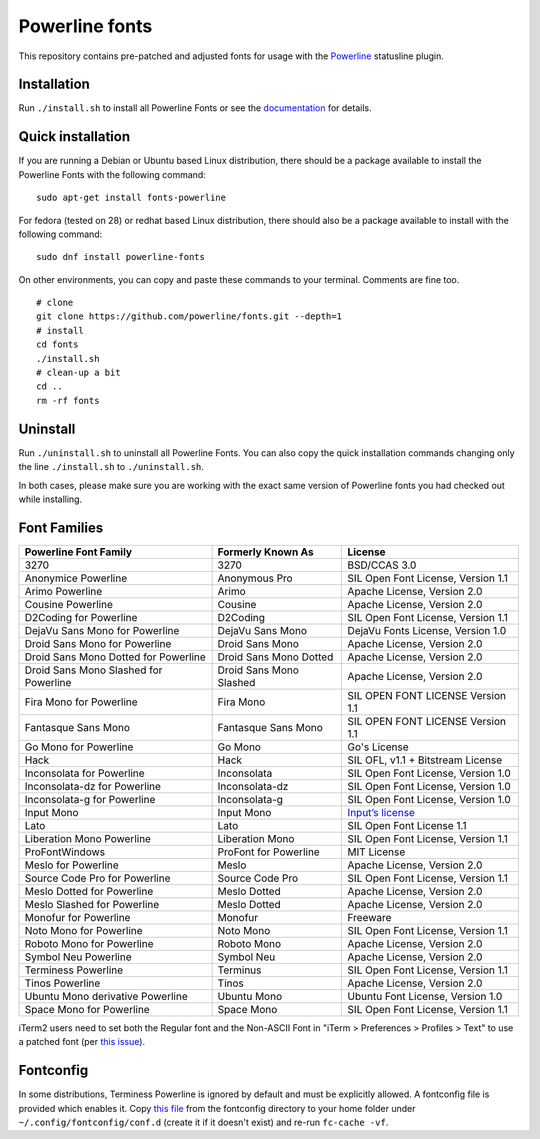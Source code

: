 Powerline fonts
===============

This repository contains pre-patched and adjusted fonts for usage with
the `Powerline <https://github.com/powerline/powerline>`_ statusline plugin.

Installation
------------

Run ``./install.sh`` to install all Powerline Fonts or see the documentation_ for details.

.. _documentation: https://powerline.readthedocs.org/en/latest/installation/linux.html#fonts-installation

Quick installation
------------------

If you are running a Debian or Ubuntu based Linux distribution, there should
be a package available to install the Powerline Fonts with the following command:
::
	sudo apt-get install fonts-powerline

For fedora (tested on 28) or redhat based Linux distribution, there should also be a package available to install with the following command:
::
	sudo dnf install powerline-fonts

On other environments, you can copy and paste these commands to your terminal. Comments are fine too.
::
    # clone
    git clone https://github.com/powerline/fonts.git --depth=1
    # install
    cd fonts
    ./install.sh
    # clean-up a bit
    cd ..
    rm -rf fonts

Uninstall
---------

Run ``./uninstall.sh`` to uninstall all Powerline Fonts. You can also copy
the quick installation commands changing only the line ``./install.sh`` to
``./uninstall.sh``.

In both cases, please make sure you are working with the exact same version
of Powerline fonts you had checked out while installing.

Font Families
-------------

======================================= ========================= ====================================
 Powerline Font Family                   Formerly Known As         License
======================================= ========================= ====================================
 3270                                    3270                      BSD/CCAS 3.0
 Anonymice Powerline                     Anonymous Pro             SIL Open Font License, Version 1.1
 Arimo Powerline                         Arimo                     Apache License, Version 2.0
 Cousine Powerline                       Cousine                   Apache License, Version 2.0
 D2Coding for Powerline                  D2Coding                  SIL Open Font License, Version 1.1
 DejaVu Sans Mono for Powerline          DejaVu Sans Mono          DejaVu Fonts License, Version 1.0
 Droid Sans Mono for Powerline           Droid Sans Mono           Apache License, Version 2.0
 Droid Sans Mono Dotted for Powerline    Droid Sans Mono Dotted    Apache License, Version 2.0
 Droid Sans Mono Slashed for Powerline   Droid Sans Mono Slashed   Apache License, Version 2.0
 Fira Mono for Powerline                 Fira Mono                 SIL OPEN FONT LICENSE Version 1.1
 Fantasque Sans Mono                     Fantasque Sans Mono       SIL OPEN FONT LICENSE Version 1.1
 Go Mono for Powerline                   Go Mono                   Go's License
 Hack                                    Hack                      SIL OFL, v1.1 + Bitstream License
 Inconsolata for Powerline               Inconsolata               SIL Open Font License, Version 1.0
 Inconsolata-dz for Powerline            Inconsolata-dz            SIL Open Font License, Version 1.0
 Inconsolata-g for Powerline             Inconsolata-g             SIL Open Font License, Version 1.0
 Input Mono                              Input Mono                `Input’s license <http://input.fontbureau.com/license/>`_
 Lato                                    Lato                      SIL Open Font License 1.1
 Liberation Mono Powerline               Liberation Mono           SIL Open Font License, Version 1.1
 ProFontWindows                          ProFont for Powerline     MIT License
 Meslo for Powerline                     Meslo                     Apache License, Version 2.0
 Source Code Pro for Powerline           Source Code Pro           SIL Open Font License, Version 1.1
 Meslo Dotted for Powerline              Meslo Dotted              Apache License, Version 2.0
 Meslo Slashed for Powerline             Meslo Dotted              Apache License, Version 2.0
 Monofur for Powerline                   Monofur                   Freeware
 Noto Mono for Powerline                 Noto Mono                 SIL Open Font License, Version 1.1
 Roboto Mono for Powerline               Roboto Mono               Apache License, Version 2.0
 Symbol Neu Powerline                    Symbol Neu                Apache License, Version 2.0
 Terminess Powerline                     Terminus                  SIL Open Font License, Version 1.1
 Tinos Powerline                         Tinos                     Apache License, Version 2.0
 Ubuntu Mono derivative Powerline        Ubuntu Mono               Ubuntu Font License, Version 1.0
 Space Mono for Powerline                Space Mono                SIL Open Font License, Version 1.1
======================================= ========================= ====================================

iTerm2 users need to set both the Regular font and the Non-ASCII Font in
"iTerm > Preferences > Profiles > Text" to use a patched font (per `this issue`__).

__ https://github.com/Lokaltog/powerline-fonts/issues/44

Fontconfig
----------

In some distributions, Terminess Powerline is ignored by default and must be
explicitly allowed. A fontconfig file is provided which enables it. Copy `this
file <https://github.com/powerline/fonts/blob/master/fontconfig/50-enable-terminess-powerline.conf>`_
from the fontconfig directory to your home folder under ``~/.config/fontconfig/conf.d``
(create it if it doesn't exist) and re-run ``fc-cache -vf``.
